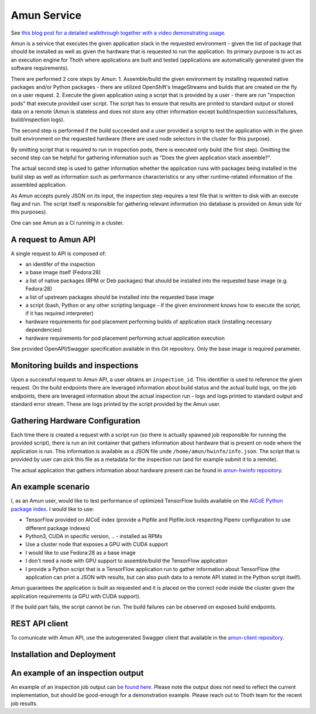 Amun Service
------------

See `this blog post for a detailed walkthrough together with a video
demonstrating usage <https://towardsdatascience.com/how-to-beat-pythons-pip-inspecting-the-quality-of-machine-learning-software-f1a028f0c42a>`_.

Amun is a service that executes the given application stack in the requested
environment - given the list of package that should be installed as well as
given the hardware that is requested to run the application. Its primary
purpose is to act as an execution engine for Thoth where applications are
built and tested (applications are automatically generated given the software
requirements).

There are performed 2 core steps by Amun:
1. Assemble/build the given environment by installing requested native packages and/or Python packages - there are utilized OpenShift's ImageStreams and builds that are created on the fly on a user request.
2. Execute the given application using a script that is provided by a user - there are run "inspection pods" that execute provided user script. The script has to ensure that results are printed to standard output or stored data on a remote (Amun is stateless and does not store any other information except build/inspection success/failures, build/inspection logs).

The second step is performed if the build succeeded and a user provided a script
to test the application with in the given built environment on the requested
hardware (there are used node selectors in the cluster for this purpose).

By omitting script that is required to run in inspection pods, there is
executed only build (the first step). Omitting the second step can be helpful
for gathering information such as "Does the given application stack assemble?".

The actual second step is used to gather information whether the application
runs with packages being installed in the build step as well as information
such as performance characteristics or any other runtime-related information of
the assembled application.

As Amun accepts purely JSON on its input, the inspection step requires a test
file that is written to disk with an execute flag and run. The script itself is
responsible for gathering relevant information (no database is provided on Amun
side for this purposes).

One can see Amun as a CI running in a cluster.

A request to Amun API
=====================

A single request to API is composed of:

* an identifer of the inspection
* a base image itself (Fedora:28)
* a list of native packages (RPM or Deb packages) that should be installed into the requested base image (e.g. Fedora:28)
* a list of upstream packages should be installed into the requested base image
* a script (bash, Python or any other scripting language - if the given environment knows how to execute the script; if it has required interpreter)
* hardware requirements for pod placement performing builds of application stack (installing necessary dependencies)
* hardware requirements for pod placement performing actual application execution

See provided OpenAPI/Swagger specification available in this Git repository. Only the
base image is required parameter.

Monitoring builds and inspections
=================================

Upon a successful request to Amun API, a user obtains an ``inspection_id``.
This identifier is used to reference the given request. On the build endpoints
there are leveraged information about build status and the actual build logs,
on the job endpoints, there are leveraged information about the actual
inspection run - logs and logs printed to standard output and standard error
stream. These are logs printed by the script provided by the Amun user.

.. figure:: https://raw.githubusercontent.com/thoth-station/amun-api/master/fig/diagram.png
   :alt: Amun service architecture.
   :align: center

Gathering Hardware Configuration
================================

Each time there is created a request with a script run (so there is actually
spawned job responsible for running the provided script), there is run an
init container that gathers information about hardware that is present on
node where the application is run. This information is available as a JSON
file unde ``/home/amun/hwinfo/info.json``. The script that is provided by
user can pick this file as a metadata for the inspection run (and for example
submit it to a remote).

The actual application that gathers information about hardware present can be
found in
`amun-hwinfo repository <https://github.com/thoth-station/amun-hwinfo>`_.

An example scenario
===================

I, as an Amun user, would like to test performance of optimized TensorFlow
builds available on the
`AICoE Python package index <https://tensorflow.pypi.thoth-station.ninja>`_.
I would like to use:

* TensorFlow provided on AICoE index (provide a  Pipfile and Pipfile.lock respecting Pipenv configuration to use different package indexes)
* Python3, CUDA in specific version, .. - installed as RPMs
* Use a cluster node that exposes a GPU with CUDA support
* I would like to use Fedora:28 as a base image
* I don't need a node with GPU support to assemble/build the TensorFlow application
* I provide a Python script that is a TensorFlow application run to gather information about TensorFlow (the application can print a JSON with results, but can also push data to a remote API stated in the Python script itself).

Amun guarantees the application is built as requested and it is placed on the
correct node inside the cluster given the application requirements (a GPU with
CUDA support).

If the build part fails, the script cannot be run. The build failures can be
observed on exposed build endpoints.

REST API client
===============

To comunicate with Amun API, use the autogenerated Swagger client that
available in the
`amun-client repository <https://github.com/thoth-station/amun-client>`_.

Installation and Deployment
===========================

.. code-block:: console
  # install required Ansible Roles
  ansible-galaxy install --role-file=requirements.yaml
  # Adjust configuration in the provision.yaml file.
  vim playbooks/provision.yaml
  # Deploy to the OpenShift cluster.
  oc login https://...
  OCP_URL=$(oc whoami --show-server) OCP_TOKEN=$(oc whoami --show-token) ansible-playbook playbooks/provision.yaml


An example of an inspection output
==================================

An example of an inspection job output can `be found here
<https://pastebin.com/3kyVQ28H>`_. Please note the output does not need to
reflect the current implementation, but should be good-enough for a
demonstration example. Please reach out to Thoth team for the recent job
results.
